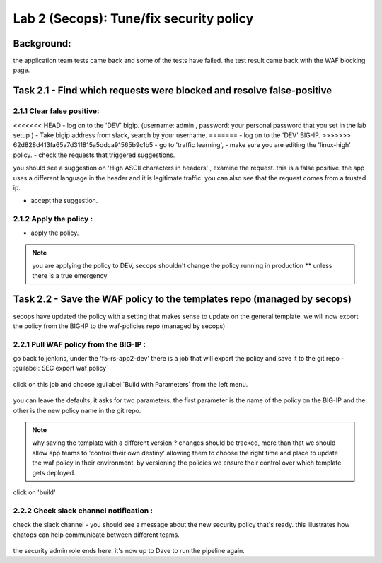 Lab 2 (Secops): Tune/fix security policy
----------------------------

Background: 
~~~~~~~~~~~~~

the application team tests came back and some of the tests have failed. the test result came back with the WAF blocking page.
 
 
Task 2.1 - Find which requests were blocked and resolve false-positive 
~~~~~~~~~~~~~~~~~~~~~~~~~~~~~~~~~~~~~~~~~~~~~~~~~~~~~

2.1.1 Clear false positive:
**************************	
<<<<<<< HEAD
- log on to the 'DEV' bigip. (username: admin , password: your personal password that you set in the lab setup ) 
- Take bigip address from slack, search by your username.
=======
- log on to the 'DEV' BIG-IP. 
>>>>>>> 62d828d413fa65a7d311815a5ddca91565b9c1b5
- go to 'traffic learning', 
- make sure you are editing the 'linux-high' policy. 
- check the requests that triggered suggestions. 

you should see a suggestion on 'High ASCII characters in headers' , examine the request. this is a false positive. the app uses a different language in the header and it is legitimate traffic. 
you can also see that the request comes from a trusted ip.

- accept the suggestion.

	|Bigip-030|

2.1.2 Apply the policy :
**************************	

- apply the policy.

.. Note:: you are applying the policy to DEV,
   secops shouldn't change the policy running in production 
   ** unless there is a true emergency 
   

Task 2.2 - Save the WAF policy to the templates repo (managed by secops) 
~~~~~~~~~~~~~~~~~~~~~~~~~~~~~~~~~~~~~~~~~~~~~~~~~~~~~

secops have updated the policy with a setting that makes sense to update on the general template. 
we will now export the policy from the BIG-IP to the waf-policies repo (managed by secops)

2.2.1 Pull WAF policy from the BIG-IP :
**************************

go back to jenkins, under the 'f5-rs-app2-dev' there is a job that will export the policy and save it to the git repo - :guilabel:`SEC export waf policy`

	|jenkins075|
   
click on this job and choose :guilabel:`Build with Parameters` from the left menu. 

	|jenkins080|
	
you can leave the defaults, it asks for two parameters. the first parameter is the name of the policy on the BIG-IP and the other is the new policy name in the git repo.  

.. Note:: why saving the template with a different version ? 
   changes should be tracked, more than that we should allow app teams to 'control their own destiny' 
   allowing them to choose the right time and place to update the waf policy in their environment. 
   by versioning the policies we ensure their control over which template gets deployed. 
   
click on 'build' 

2.2.2 Check slack channel notification :
**************************

check the slack channel - you should see a message about the new security policy that's ready. 
this illustrates how chatops can help communicate between different teams. 

	|Slack-030|

the security admin role ends here. it's now up to Dave to run the pipeline again. 


   
.. |Bigip-030| image:: images/Bigip-030.PNG
   
.. |jenkins075| image:: images/jenkins075.PNG 
   
.. |jenkins080| image:: images/jenkins080.PNG
   
.. |Slack-030| image:: images/Slack-030.PNG
   
